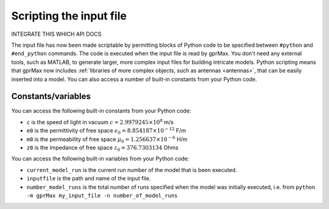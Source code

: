 .. _python-scripting:

************************
Scripting the input file
************************

INTEGRATE THIS WHICH API DOCS

The input file has now been made scriptable by permitting blocks of Python code to be specified between ``#python`` and ``#end_python`` commands. The code is executed when the input file is read by gprMax. You don't need any external tools, such as MATLAB, to generate larger, more complex input files for building intricate models. Python scripting means that gprMax now includes :ref:`libraries of more complex objects, such as antennas <antennas>`, that can be easily inserted into a model. You can also access a number of built-in constants from your Python code.

Constants/variables
===================

You can access the following built-in constants from your Python code:

* ``c`` is the speed of light in vacuum :math:`c=2.9979245 \times 10^8` m/s
* ``e0`` is the permittivity of free space :math:`\epsilon_0=8.854187 \times 10^{-12}` F/m
* ``m0`` is the permeability of free space :math:`\mu_0=1.256637 \times 10^{-6}` H/m
* ``z0`` is the impedance of free space :math:`z_0=376.7303134` Ohms

You can access the following built-in variables from your Python code:

* ``current_model_run`` is the current run number of the model that is been executed.
* ``inputfile`` is the path and name of the input file.
* ``number_model_runs`` is the total number of runs specified when the model was initially executed, i.e. from ``python -m gprMax my_input_file -n number_of_model_runs``
